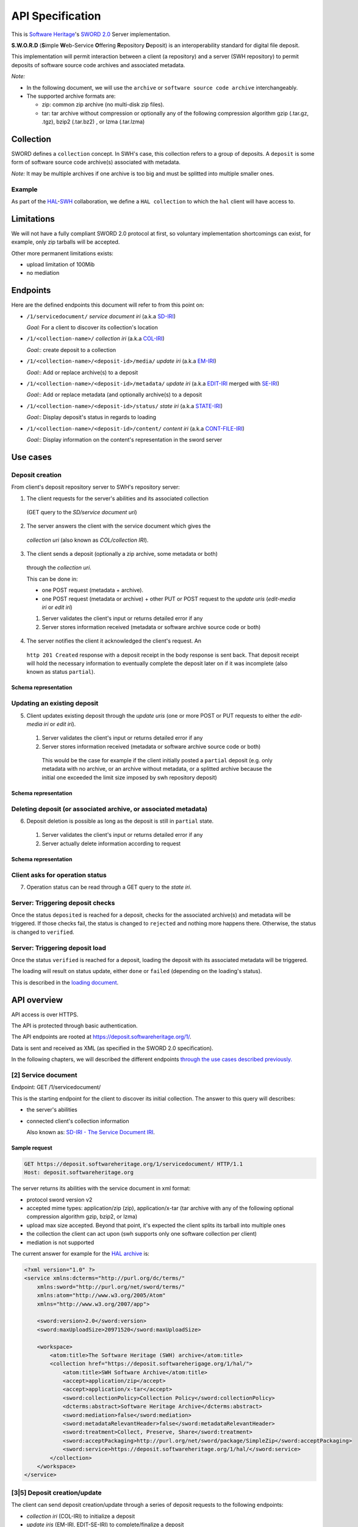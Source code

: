 API Specification
=================

This is `Software Heritage <https://www.softwareheritage.org>`__'s
`SWORD
2.0 <http://swordapp.github.io/SWORDv2-Profile/SWORDProfile.html>`__
Server implementation.

**S.W.O.R.D** (**S**\ imple **W**\ eb-Service **O**\ ffering
**R**\ epository **D**\ eposit) is an interoperability standard for
digital file deposit.

This implementation will permit interaction between a client (a repository) and
a server (SWH repository) to permit deposits of software source code archives
and associated metadata.

*Note:*

* In the following document, we will use the ``archive`` or ``software source
  code archive`` interchangeably.
* The supported archive formats are:

  * zip: common zip archive (no multi-disk zip files).
  * tar: tar archive without compression or optionally any of the following
    compression algorithm gzip (.tar.gz, .tgz), bzip2 (.tar.bz2) , or lzma
    (.tar.lzma)

Collection
----------

SWORD defines a ``collection`` concept. In SWH's case, this collection
refers to a group of deposits. A ``deposit`` is some form of software
source code archive(s) associated with metadata.

*Note:* It may be multiple archives if one archive is too big and must
be splitted into multiple smaller ones.

Example
~~~~~~~

As part of the
`HAL <https://hal.archives-ouvertes.fr/>`__-`SWH <https://www.softwareheritage.org>`__
collaboration, we define a ``HAL collection`` to which the ``hal``
client will have access to.

Limitations
-----------

We will not have a fully compliant SWORD 2.0 protocol at first, so
voluntary implementation shortcomings can exist, for example, only zip
tarballs will be accepted.

Other more permanent limitations exists:

* upload limitation of 100Mib
* no mediation

Endpoints
---------

Here are the defined endpoints this document will refer to from this
point on:

* ``/1/servicedocument/`` *service document iri* (a.k.a `SD-IRI
  <#sd-iri-the-service-document-iri>`__)

  *Goal:* For a client to discover its collection's location

* ``/1/<collection-name>/`` *collection iri* (a.k.a `COL-IRI
  <#col-iri-the-collection-iri>`__)

  *Goal:*: create deposit to a collection

* ``/1/<collection-name>/<deposit-id>/media/`` *update iri* (a.k.a
  `EM-IRI <#em-iri-the-atom-edit-media-iri>`__)

  *Goal:*: Add or replace archive(s) to a deposit

* ``/1/<collection-name>/<deposit-id>/metadata/`` *update iri* (a.k.a `EDIT-IRI
  <#edit-iri-the-atom-entry-edit-iri>`__ merged with `SE-IRI
  <#se-iri-the-sword-edit-iri>`__)

  *Goal:*: Add or replace metadata (and optionally archive(s) to a deposit

* ``/1/<collection-name>/<deposit-id>/status/`` *state iri* (a.k.a `STATE-IRI
  <#state-iri-the-sword-statement-iri>`__)

  *Goal:*: Display deposit's status in regards to loading

* ``/1/<collection-name>/<deposit-id>/content/`` *content iri* (a.k.a
  `CONT-FILE-IRI <#cont-iri-the-content-iri>`__)

  *Goal:*: Display information on the content's representation in the sword
  server

Use cases
---------

Deposit creation
~~~~~~~~~~~~~~~~

From client's deposit repository server to SWH's repository server:

1. The client requests for the server's abilities and its associated collection
  (GET query to the *SD/service document uri*)

2. The server answers the client with the service document which gives the
  *collection uri* (also known as *COL/collection IRI*).

3. The client sends a deposit (optionally a zip archive, some metadata or both)
  through the *collection uri*.

  This can be done in:

  * one POST request (metadata + archive).
  * one POST request (metadata or archive) + other PUT or POST request to the
    *update uris* (*edit-media iri* or *edit iri*)

  1. Server validates the client's input or returns detailed error if any

  2. Server stores information received (metadata or software archive source
     code or both)

4. The server notifies the client it acknowledged the client's request. An
  ``http 201 Created`` response with a deposit receipt in the body response is
  sent back. That deposit receipt will hold the necessary information to
  eventually complete the deposit later on if it was incomplete (also known as
  status ``partial``).

Schema representation
^^^^^^^^^^^^^^^^^^^^^

.. raw:: html

   <!-- {F2884278} -->

.. figure:: /images/deposit-create-chart.png
   :alt: 

Updating an existing deposit
~~~~~~~~~~~~~~~~~~~~~~~~~~~~

5. Client updates existing deposit through the *update uris* (one or more POST
   or PUT requests to either the *edit-media iri* or *edit iri*).

  1. Server validates the client's input or returns detailed error if any

  2. Server stores information received (metadata or software archive source
     code or both)

    This would be the case for example if the client initially posted a
    ``partial`` deposit (e.g. only metadata with no archive, or an archive
    without metadata, or a splitted archive because the initial one exceeded
    the limit size imposed by swh repository deposit)

Schema representation
^^^^^^^^^^^^^^^^^^^^^

.. raw:: html

   <!-- {F2884302} -->

.. figure:: /images/deposit-update-chart.png
   :alt: 

Deleting deposit (or associated archive, or associated metadata)
~~~~~~~~~~~~~~~~~~~~~~~~~~~~~~~~~~~~~~~~~~~~~~~~~~~~~~~~~~~~~~~~

6. Deposit deletion is possible as long as the deposit is still in ``partial``
   state.

  1. Server validates the client's input or returns detailed error if any
  2. Server actually delete information according to request

Schema representation
^^^^^^^^^^^^^^^^^^^^^

.. raw:: html

   <!-- {F2884311} -->

.. figure:: /images/deposit-delete-chart.png
   :alt: 

Client asks for operation status
~~~~~~~~~~~~~~~~~~~~~~~~~~~~~~~~

7. Operation status can be read through a GET query to the *state iri*.

Server: Triggering deposit checks
~~~~~~~~~~~~~~~~~~~~~~~~~~~~~~~~~

Once the status ``deposited`` is reached for a deposit, checks for the
associated archive(s) and metadata will be triggered. If those checks
fail, the status is changed to ``rejected`` and nothing more happens
there. Otherwise, the status is changed to ``verified``.

Server: Triggering deposit load
~~~~~~~~~~~~~~~~~~~~~~~~~~~~~~~

Once the status ``verified`` is reached for a deposit, loading the
deposit with its associated metadata will be triggered.

The loading will result on status update, either ``done`` or ``failed``
(depending on the loading's status).

This is described in the `loading document <./spec-loading.html>`__.

API overview
------------

API access is over HTTPS.

The API is protected through basic authentication.

The API endpoints are rooted at https://deposit.softwareheritage.org/1/.

Data is sent and received as XML (as specified in the SWORD 2.0
specification).

In the following chapters, we will described the different endpoints
`through the use cases described previously. <#use-cases>`__

[2] Service document
~~~~~~~~~~~~~~~~

Endpoint: GET /1/servicedocument/

This is the starting endpoint for the client to discover its initial
collection. The answer to this query will describes:

* the server's abilities
* connected client's collection information

  Also known as: `SD-IRI - The Service Document IRI
  <#sd-iri-the-service-document-iri>`__.

Sample request
^^^^^^^^^^^^^^

.. code:: shell

    GET https://deposit.softwareheritage.org/1/servicedocument/ HTTP/1.1
    Host: deposit.softwareheritage.org

The server returns its abilities with the service document in xml format:

* protocol sword version v2
* accepted mime types: application/zip (zip), application/x-tar (tar archive
  with any of the following optional compression algorithm gzip, bzip2, or
  lzma)
* upload max size accepted. Beyond that point, it's expected the client splits
  its tarball into multiple ones
* the collection the client can act upon (swh supports only one software
  collection per client)
* mediation is not supported

The current answer for example for the `HAL archive
<https://hal.archives-ouvertes.fr/>`__ is:

.. code:: xml

    <?xml version="1.0" ?>
    <service xmlns:dcterms="http://purl.org/dc/terms/"
        xmlns:sword="http://purl.org/net/sword/terms/"
        xmlns:atom="http://www.w3.org/2005/Atom"
        xmlns="http://www.w3.org/2007/app">

        <sword:version>2.0</sword:version>
        <sword:maxUploadSize>20971520</sword:maxUploadSize>

        <workspace>
            <atom:title>The Software Heritage (SWH) archive</atom:title>
            <collection href="https://deposit.softwareherigage.org/1/hal/">
                <atom:title>SWH Software Archive</atom:title>
                <accept>application/zip</accept>
                <accept>application/x-tar</accept>
                <sword:collectionPolicy>Collection Policy</sword:collectionPolicy>
                <dcterms:abstract>Software Heritage Archive</dcterms:abstract>
                <sword:mediation>false</sword:mediation>
                <sword:metadataRelevantHeader>false</sword:metadataRelevantHeader>
                <sword:treatment>Collect, Preserve, Share</sword:treatment>
                <sword:acceptPackaging>http://purl.org/net/sword/package/SimpleZip</sword:acceptPackaging>
                <sword:service>https://deposit.softwareheritage.org/1/hal/</sword:service>
            </collection>
        </workspace>
    </service>

[3\|5] Deposit creation/update
~~~~~~~~~~~~~~~~~~~~~~~~~~~~~~

The client can send deposit creation/update through a series of deposit
requests to the following endpoints:

* *collection iri* (COL-IRI) to initialize a deposit
* *update iris* (EM-IRI, EDIT-SE-IRI) to complete/finalize a deposit

The deposit creation/update can also happens in one request.

The deposit request can contain:

* an archive holding the software source code (binary upload)
* an envelop with metadata describing information regarding a deposit (atom
  entry deposit)
* or both (multipart deposit, exactly one archive and one envelop).

Request Types
^^^^^^^^^^^^^

Binary deposit
''''''''''''''

The client can deposit a binary archive, supplying the following
headers:

* Content-Type (text): accepted mimetype
* Content-Length (int): tarball size
* Content-MD5 (text): md5 checksum hex encoded of the tarball
* Content-Disposition (text): attachment; filename=[filename] ; the filename
  parameter must be text (ascii)
* Packaging (IRI): http://purl.org/net/sword/package/SimpleZip
* In-Progress (bool): true to specify it's not the last request, false to
  specify it's a final request and the server can go on with processing the
  request's information (if not provided, this is considered false, so final).

This is a single zip archive deposit. Almost no metadata is associated
with the archive except for the unique external identifier.

*Note:* This kind of deposit should be ``partial`` (In-Progress: True)
as almost no metadata can be associated with the uploaded archive.

API endpoints concerned
'''''''''''''''''''''''

POST /1// Create a first deposit with one archive PUT /1///media/
Replace existing archives POST /1///media/ Add new archive

Sample request
''''''''''''''

.. code:: shell

    curl -i -u hal:<pass> \
        --data-binary @swh/deposit.zip \
        -H 'In-Progress: false' -H 'Content-MD5: 0faa1ecbf9224b9bf48a7c691b8c2b6f' \
        -H 'Content-Disposition: attachment; filename=[deposit.zip]' \
        -H 'Slug: some-external-id' \
        -H 'Packaging: http://purl.org/net/sword/package/SimpleZIP' \
        -H 'Content-type: application/zip' \
        -XPOST https://deposit.softwareheritage.org/1/hal/

Atom entry deposit
^^^^^^^^^^^^^^^^^^

The client can deposit an xml body holding metadata information on the
deposit.

*Note:* This kind of deposit is mostly expected to be ``partial``
(In-Progress: True) since no archive will be associated to those
metadata.

API endpoints concerned
'''''''''''''''''''''''

POST /1// Create a first atom deposit entry PUT /1///metadata/ Replace
existing metadata POST /1///metadata/ Add new metadata to deposit

Sample request
''''''''''''''

Sample query:

.. code:: shell

    curl -i -u hal:<pass> --data-binary @atom-entry.xml \
    -H 'In-Progress: false' \
    -H 'Slug: some-external-id' \
    -H 'Content-Type: application/atom+xml;type=entry' \
    -XPOST https://deposit.softwareheritage.org/1/hal/

    HTTP/1.0 201 Created
    Date: Tue, 26 Sep 2017 10:32:35 GMT
    Server: WSGIServer/0.2 CPython/3.5.3
    Vary: Accept, Cookie
    Allow: GET, POST, PUT, DELETE, HEAD, OPTIONS
    Location: /1/hal/10/metadata/
    X-Frame-Options: SAMEORIGIN
    Content-Type: application/xml

    <entry xmlns="http://www.w3.org/2005/Atom"
           xmlns:sword="http://purl.org/net/sword/"
           xmlns:dcterms="http://purl.org/dc/terms/">
        <deposit_id>10</deposit_id>
        <deposit_date>Sept. 26, 2017, 10:32 a.m.</deposit_date>
        <deposit_archive>None</deposit_archive>
        <deposit_status>deposited</deposit_status>

        <!-- Edit-IRI -->
        <link rel="edit" href="/1/hal/10/metadata/" />
        <!-- EM-IRI -->
        <link rel="edit-media" href="/1/hal/10/media/"/>
        <!-- SE-IRI -->
        <link rel="http://purl.org/net/sword/terms/add" href="/1/hal/10/metadata/" />
        <!-- State-IRI -->
        <link rel="alternate" href="/1/<collection-name>/10/status/"/>

        <sword:packaging>http://purl.org/net/sword/package/SimpleZip</sword:packaging>
    </entry>

Sample body:

.. code:: xml

    <entry xmlns="http://www.w3.org/2005/Atom"
            xmlns:dcterms="http://purl.org/dc/terms/">
        <title>Title</title>
        <id>urn:uuid:1225c695-cfb8-4ebb-aaaa-80da344efa6a</id>
        <updated>2005-10-07T17:17:08Z</updated>
        <author><name>Contributor</name></author>
        <summary type="text">The abstract</summary>

        <!-- some embedded metadata -->
        <dcterms:abstract>The abstract</dcterms:abstract>
        <dcterms:accessRights>Access Rights</dcterms:accessRights>
        <dcterms:alternative>Alternative Title</dcterms:alternative>
        <dcterms:available>Date Available</dcterms:available>
        <dcterms:bibliographicCitation>Bibliographic Citation</dcterms:bibliographicCitation>  # noqa
        <dcterms:contributor>Contributor</dcterms:contributor>
        <dcterms:description>Description</dcterms:description>
        <dcterms:hasPart>Has Part</dcterms:hasPart>
        <dcterms:hasVersion>Has Version</dcterms:hasVersion>
        <dcterms:identifier>Identifier</dcterms:identifier>
        <dcterms:isPartOf>Is Part Of</dcterms:isPartOf>
        <dcterms:publisher>Publisher</dcterms:publisher>
        <dcterms:references>References</dcterms:references>
        <dcterms:rightsHolder>Rights Holder</dcterms:rightsHolder>
        <dcterms:source>Source</dcterms:source>
        <dcterms:title>Title</dcterms:title>
        <dcterms:type>Type</dcterms:type>

    </entry>

One request deposit / Multipart deposit
^^^^^^^^^^^^^^^^^^^^^^^^^^^^^^^^^^^^^^^

The one request deposit is a single request containing both the metadata
(as atom entry attachment) and the archive (as payload attachment).
Thus, it is a multipart deposit.

Client provides:

* Content-Disposition (text): header of type 'attachment' on the Entry Part
  with a name parameter set to 'atom'
* Content-Disposition (text): header of type 'attachment' on the Media Part
  with a name parameter set to payload and a filename parameter (the filename
  will be expressed in ASCII).
* Content-MD5 (text): md5 checksum hex encoded of the tarball
* Packaging (text): http://purl.org/net/sword/package/SimpleZip (packaging
  format used on the Media Part)
* In-Progress (bool): true\|false; true means ``partial`` upload and we can
  expect other requests in the future, false means the deposit is done.
* add metadata formats or foreign markup to the atom:entry element

API endpoints concerned
'''''''''''''''''''''''

POST /1// Create a full deposit (metadata + archive) PUT /1///metadata/
Replace existing metadata and archive POST /1///metadata/ Add new
metadata and archive to deposit

Sample request
''''''''''''''

Sample query:

.. code:: shell

    curl -i -u hal:<pass> \
        -F "file=@../deposit.json;type=application/zip;filename=payload" \
        -F "atom=@../atom-entry.xml;type=application/atom+xml;charset=UTF-8" \
        -H 'In-Progress: false' \
        -H 'Slug: some-external-id' \
        -XPOST https://deposit.softwareheritage.org/1/hal/

    HTTP/1.0 201 Created
    Date: Tue, 26 Sep 2017 10:11:55 GMT
    Server: WSGIServer/0.2 CPython/3.5.3
    Vary: Accept, Cookie
    Allow: GET, POST, PUT, DELETE, HEAD, OPTIONS
    Location: /1/hal/9/metadata/
    X-Frame-Options: SAMEORIGIN
    Content-Type: application/xml

    <entry xmlns="http://www.w3.org/2005/Atom"
           xmlns:sword="http://purl.org/net/sword/"
           xmlns:dcterms="http://purl.org/dc/terms/">
        <deposit_id>9</deposit_id>
        <deposit_date>Sept. 26, 2017, 10:11 a.m.</deposit_date>
        <deposit_archive>payload</deposit_archive>
        <deposit_status>deposited</deposit_status>

        <!-- Edit-IRI -->
        <link rel="edit" href="/1/hal/9/metadata/" />
        <!-- EM-IRI -->
        <link rel="edit-media" href="/1/hal/9/media/"/>
        <!-- SE-IRI -->
        <link rel="http://purl.org/net/sword/terms/add" href="/1/hal/9/metadata/" />
        <!-- State-IRI -->
        <link rel="alternate" href="/1/<collection-name>/10/status/"/>

        <sword:packaging>http://purl.org/net/sword/package/SimpleZip</sword:packaging>
    </entry>

Sample content:

.. code:: xml

    POST deposit HTTP/1.1
    Host: deposit.softwareheritage.org
    Content-Length: [content length]
    Content-Type: multipart/related;
                boundary="===============1605871705==";
                type="application/atom+xml"
    In-Progress: false
    MIME-Version: 1.0

    Media Post
    --===============1605871705==
    Content-Type: application/atom+xml; charset="utf-8"
    Content-Disposition: attachment; name="atom"
    MIME-Version: 1.0

    <?xml version="1.0"?>
    <entry xmlns="http://www.w3.org/2005/Atom"
            xmlns:dcterms="http://purl.org/dc/terms/">
        <title>Title</title>
        <id>hal-or-other-archive-id</id>
        <updated>2005-10-07T17:17:08Z</updated>
        <author><name>Contributor</name></author>

        <!-- some embedded metadata ... -->
        <dcterms:abstract>The abstract</dcterms:abstract>
        <dcterms:accessRights>Access Rights</dcterms:accessRights>
        <dcterms:alternative>Alternative Title</dcterms:alternative>
        <dcterms:available>Date Available</dcterms:available>
        <dcterms:bibliographicCitation>Bibliographic Citation</dcterms:bibliographicCitation>  # noqa
        <dcterms:contributor>Contributor</dcterms:contributor>
        <dcterms:description>Description</dcterms:description>
        <dcterms:hasPart>Has Part</dcterms:hasPart>
        <dcterms:hasVersion>Has Version</dcterms:hasVersion>
        <dcterms:identifier>Identifier</dcterms:identifier>
        <dcterms:isPartOf>Is Part Of</dcterms:isPartOf>
        <dcterms:publisher>Publisher</dcterms:publisher>
        <dcterms:references>References</dcterms:references>
        <dcterms:rightsHolder>Rights Holder</dcterms:rightsHolder>
        <dcterms:source>Source</dcterms:source>
        <dcterms:title>Title</dcterms:title>
        <dcterms:type>Type</dcterms:type>
    </entry>
    --===============1605871705==
    Content-Type: application/zip
    Content-Disposition: attachment; name=payload; filename=[filename]
    Packaging: http://purl.org/net/sword/package/SimpleZip
    Content-MD5: [md5-digest]
    MIME-Version: 1.0

    [...binary package data...]
    --===============1605871705==--

Deposit Creation - server point of view
---------------------------------------

The server receives the request(s) and does minimal checking on the
input prior to any saving operations.

[3\|5\|6.1] Validation of the header and body request
~~~~~~~~~~~~~~~~~~~~~~~~~~~~~~~~~~~~~~~~~~~~~~~~~~~~~

Any kind of errors can happen, here is the list depending on the
situation:

* common errors:

  * 401 (unauthenticated) if a client does not provide credential or provide
    wrong ones
  * 403 (forbidden) if a client tries access to a collection it does not own
  * 404 (not found) if a client tries access to an unknown collection
  * 404 (not found) if a client tries access to an unknown deposit
  * 415 (unsupported media type) if a wrong media type is provided to the
    endpoint

* archive/binary deposit:

  * 403 (forbidden) if the length of the archive exceeds the max size
    configured
  * 412 (precondition failed) if the length or hash provided mismatch the
    reality of the archive.
  * 415 (unsupported media type) if a wrong media type is provided

* multipart deposit:

  * 412 (precondition failed) if the md5 hash provided mismatch the reality of
    the archive
  * 415 (unsupported media type) if a wrong media type is provided

* Atom entry deposit:

  * 400 (bad request) if the request's body is empty (for creation only)

[3\|5\|6.2] Server uploads the content in a temporary location
~~~~~~~~~~~~~~~~~~~~~~~~~~~~~~~~~~~~~~~~~~~~~~~~~~~~~~~~~~~~~~

Using an objstorage, the server stores the archive in a temporary
location. It's deemed temporary the time the deposit is completed
(status becomes ``deposited``) and the loading finishes.

The server also persists requests' information in a database.

[4] Servers answers the client
~~~~~~~~~~~~~~~~~~~~~~~~~~~~~~

If everything went well, the server answers either with a 200, 201 or
204 response (depending on the actual endpoint)

A ``http 200`` response is returned for GET endpoints.

A ``http 201 Created`` response is returned for POST endpoints. The body
holds the deposit receipt. The headers holds the EDIT-IRI in the
Location header of the response.

A ``http 204 No Content`` response is returned for PUT, DELETE
endpoints.

If something went wrong, the server answers with one of the `error
status code and associated message mentioned <#possible%20errors>`__).

[5] Deposit Update
~~~~~~~~~~~~~~~~~~

The client previously deposited a ``partial`` document (through an
archive, metadata, or both). The client wants to update information for
that previous deposit (possibly in multiple steps as well).

The important thing to note here is that, as long as the deposit is in
status ``partial``, the loading did not start. Thus, the client can
update information (replace or add new archive, new metadata, even
delete) for that same ``partial`` deposit.

When the deposit status changes to ``deposited``, the client can no
longer change the deposit's information (a 403 will be returned in that
case).

Then aggregation of all those deposit's information will later be used
for the actual loading.

Providing the collection name, and the identifier of the previous
deposit id received from the deposit receipt, the client executes a POST
or PUT request on the *update iris*.

After validation of the body request, the server:

- uploads such content in a temporary location

- answers the client an ``http 204 (No content)``. In the Location header of
  the response lies an iri to permit further update.

- Asynchronously, the server will inject the archive uploaded and the
  associated metadata. An operation status endpoint *state iri* permits the
  client to query the loading operation status.

Possible update endpoints
^^^^^^^^^^^^^^^^^^^^^^^^^

PUT /1///media/ Replace existing archives for the deposit POST
/1///media/ Add new archives to the deposit PUT /1///metadata/ Replace
existing metadata (and possible archives) POST /1///metadata/ Add new
metadata

[6] Deposit Removal
~~~~~~~~~~~~~~~~~~~

As long as the deposit's status remains ``partial``, it's possible to
remove the deposit entirely or remove only the deposit's archive(s).

If the deposit has been removed, further querying that deposit will
return a *404* response.

If the deposit's archive(s) has been removed, we can still ensue other
query to update that deposit.

Operation Status
~~~~~~~~~~~~~~~~

Providing a collection name and a deposit id, the client asks the
operation status of a prior deposit.

URL: GET /1///status/

This returns:

* *201* response with the actual status
* *404* if the deposit does not exist (or no longer does)

 Possible errors
----------------

sword:ErrorContent
~~~~~~~~~~~~~~~~~~

IRI: ``http://purl.org/net/sword/error/ErrorContent``

The supplied format is not the same as that identified in the Packaging
header and/or that supported by the server Associated HTTP

Associated HTTP status: *415 (Unsupported Media Type)*

sword:ErrorChecksumMismatch
~~~~~~~~~~~~~~~~~~~~~~~~~~~

IRI: ``http://purl.org/net/sword/error/ErrorChecksumMismatch``

Checksum sent does not match the calculated checksum.

Associated HTTP status: *412 Precondition Failed*

sword:ErrorBadRequest
~~~~~~~~~~~~~~~~~~~~~

IRI: ``http://purl.org/net/sword/error/ErrorBadRequest``

Some parameters sent with the POST/PUT were not understood.

Associated HTTP status: *400 Bad Request*

sword:MediationNotAllowed
~~~~~~~~~~~~~~~~~~~~~~~~~

IRI: ``http://purl.org/net/sword/error/MediationNotAllowed``

Used where a client has attempted a mediated deposit, but this is not
supported by the server.

Associated HTTP status: *412 Precondition Failed*

sword:MethodNotAllowed
~~~~~~~~~~~~~~~~~~~~~~

IRI: ``http://purl.org/net/sword/error/MethodNotAllowed``

Used when the client has attempted one of the HTTP update verbs (POST,
PUT, DELETE) but the server has decided not to respond to such requests
on the specified resource at that time.

Associated HTTP Status: *405 Method Not Allowed*

sword:MaxUploadSizeExceeded
~~~~~~~~~~~~~~~~~~~~~~~~~~~

IRI: ``http://purl.org/net/sword/error/MaxUploadSizeExceeded``

Used when the client has attempted to supply to the server a file which
exceeds the server's maximum upload size limit

Associated HTTP Status: *413 (Request Entity Too Large)*

sword:Unauthorized
~~~~~~~~~~~~~~~~~~

IRI: ``http://purl.org/net/sword/error/ErrorUnauthorized``

The access to the api is through authentication.

Associated HTTP status: *401*

sword:Forbidden
~~~~~~~~~~~~~~~

IRI: ``http://purl.org/net/sword/error/ErrorForbidden``

The action is forbidden (access to another collection for example).

Associated HTTP status: *403*

Nomenclature
------------

SWORD uses IRI notion, Internationalized Resource Identifier. In this
chapter, we will describe SWH's IRIs.

SD-IRI - The Service Document IRI
~~~~~~~~~~~~~~~~~~~~~~~~~~~~~~~~~

The Service Document IRI. This is the IRI from which the client can
discover its collection IRI.

HTTP verbs supported: *GET*

Col-IRI - The Collection IRI
~~~~~~~~~~~~~~~~~~~~~~~~~~~~

The software collection associated to one user.

The SWORD Collection IRI is the IRI to which the initial deposit will
take place, and which is listed in the Service Document.

Following our previous example, this is:
https://deposit.softwareheritage.org/1/hal/.

HTTP verbs supported: *POST*

Cont-IRI - The Content IRI
~~~~~~~~~~~~~~~~~~~~~~~~~~

This is the endpoint which permits the client to retrieve
representations of the object as it resides in the SWORD server.

This will display information about the content and its associated
metadata.

HTTP verbs supported: *GET*

*Note:* We also refer to it as *Cont-File-IRI*.

EM-IRI - The Atom Edit Media IRI
~~~~~~~~~~~~~~~~~~~~~~~~~~~~~~~~

This is the endpoint to upload other related archives for the same
deposit.

It is used to change a ``partial`` deposit in regards of archives, in
particular:

* replace existing archives with new ones
* add new archives
* delete archives from a deposit

Example use case: A first archive to put exceeds the deposit's limit
size. The client can thus split the archives in multiple ones. Post a
first ``partial`` archive to the Col-IRI (with In-Progress:

True). Then, in order to complete the deposit, POST the other remaining
archives to the EM-IRI (the last one with the In-Progress header to
False).

HTTP verbs supported: *POST*, *PUT*, *DELETE*

Edit-IRI - The Atom Entry Edit IRI
~~~~~~~~~~~~~~~~~~~~~~~~~~~~~~~~~~

This is the endpoint to change a ``partial`` deposit in regards of
metadata. In particular:

* replace existing metadata (and archives) with new ones
* add new metadata (and archives)
* delete deposit

HTTP verbs supported: *POST*, *PUT*, *DELETE*

*Note:* We also refer to it as *Edit-SE-IRI*.

SE-IRI - The SWORD Edit IRI
~~~~~~~~~~~~~~~~~~~~~~~~~~~

The sword specification permits to merge this with EDIT-IRI, so we did.

*Note:* We also refer to it as *Edit-SE-IRI*.

State-IRI - The SWORD Statement IRI
~~~~~~~~~~~~~~~~~~~~~~~~~~~~~~~~~~~

This is the IRI which can be used to retrieve a description of the
object from the sword server, including the structure of the object and
its state. This will be used as the operation status endpoint.

HTTP verbs supported: *GET*

Sources
-------

* `SWORD v2 specification
  <http://swordapp.github.io/SWORDv2-Profile/SWORDProfile.html>`__
* `arxiv documentation <https://arxiv.org/help/submit_sword>`__
* `Dataverse example <http://guides.dataverse.org/en/4.3/api/sword.html>`__
* `SWORD used on HAL <https://api.archives-ouvertes.fr/docs/sword>`__
* `xml examples for CCSD <https://github.com/CCSDForge/HAL/tree/master/Sword>`__
